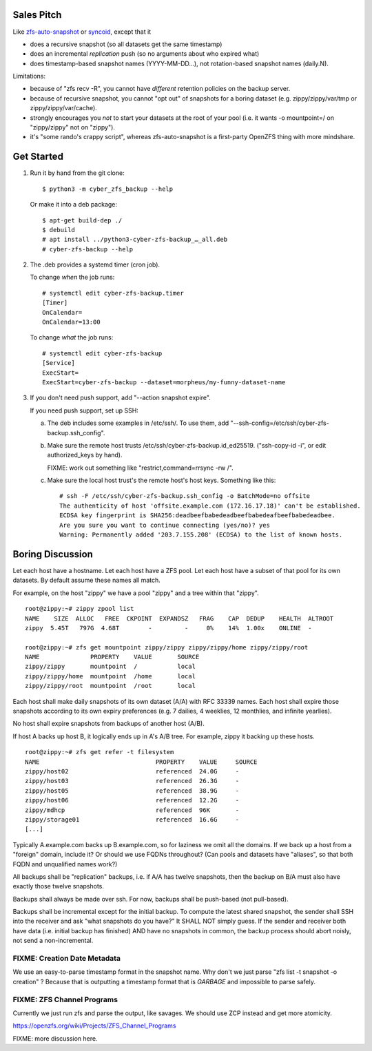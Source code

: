 Sales Pitch
===========
Like zfs-auto-snapshot_ or syncoid_, except that it

• does a recursive snapshot (so all datasets get the same timestamp)
• does an incremental *replication* push (so no arguments about who expired what)
• does timestamp-based snapshot names (YYYY-MM-DD...),
  not rotation-based snapshot names (daily.N).

Limitations:

• because of "zfs recv -R", you cannot have *different* retention policies on the backup server.
• because of recursive snapshot, you cannot "opt out" of snapshots for a boring dataset (e.g. zippy/zippy/var/tmp or zippy/zippy/var/cache).
• strongly encourages you *not* to start your datasets at the root of your pool (i.e. it wants -o mountpoint=/ on "zippy/zippy" not on "zippy").
• it's "some rando's crappy script", whereas zfs-auto-snapshot is a first-party OpenZFS thing with more mindshare.

.. _zfs-auto-snapshot: https://github.com/zfsonlinux/zfs-auto-snapshot
.. _syncoid: https://github.com/jimsalterjrs/sanoid


Get Started
===========

1. Run it by hand from the git clone::

       $ python3 -m cyber_zfs_backup --help

   Or make it into a deb package::

       $ apt-get build-dep ./
       $ debuild
       # apt install ../python3-cyber-zfs-backup_…_all.deb
       # cyber-zfs-backup --help

2. The .deb provides a systemd timer (cron job).

   To change *when* the job runs::

       # systemctl edit cyber-zfs-backup.timer
       [Timer]
       OnCalendar=
       OnCalendar=13:00

   To change *what* the job runs::

       # systemctl edit cyber-zfs-backup
       [Service]
       ExecStart=
       ExecStart=cyber-zfs-backup --dataset=morpheus/my-funny-dataset-name

3. If you don't need push support, add "--action snapshot expire".

   If you need push support, set up SSH:

   a. The deb includes some examples in /etc/ssh/.
      To use them, add "--ssh-config=/etc/ssh/cyber-zfs-backup.ssh_config".

   b. Make sure the remote host trusts /etc/ssh/cyber-zfs-backup.id_ed25519.
      ("ssh-copy-id -i", or edit authorized_keys by hand).

      FIXME: work out something like "restrict,command=rrsync -rw /".

   c. Make sure the local host trust's the remote host's host keys.
      Something like this::

         # ssh -F /etc/ssh/cyber-zfs-backup.ssh_config -o BatchMode=no offsite
         The authenticity of host 'offsite.example.com (172.16.17.18)' can't be established.
         ECDSA key fingerprint is SHA256:deadbeefbabedeadbeefbabedeafbeefbabedeadbee.
         Are you sure you want to continue connecting (yes/no)? yes
         Warning: Permanently added '203.7.155.208' (ECDSA) to the list of known hosts.




Boring Discussion
=================
Let each host have a hostname.
Let each host have a ZFS pool.
Let each host have a subset of that pool for its own datasets.
By default assume these names all match.

For example, on the host "zippy" we have a pool "zippy" and a tree within that "zippy". ::

    root@zippy:~# zippy zpool list
    NAME    SIZE  ALLOC   FREE  CKPOINT  EXPANDSZ   FRAG    CAP  DEDUP    HEALTH  ALTROOT
    zippy  5.45T   797G  4.68T        -         -     0%    14%  1.00x    ONLINE  -

    root@zippy:~# zfs get mountpoint zippy/zippy zippy/zippy/home zippy/zippy/root
    NAME              PROPERTY    VALUE       SOURCE
    zippy/zippy       mountpoint  /           local
    zippy/zippy/home  mountpoint  /home       local
    zippy/zippy/root  mountpoint  /root       local

Each host shall make daily snapshots of its own dataset (A/A) with RFC 33339 names.
Each host shall expire those snapshots according to its own expiry preferences (e.g. 7 dailies, 4 weeklies, 12 monthlies, and infinite yearlies).

No host shall expire snapshots from backups of another host (A/B).

If host A backs up host B, it logically ends up in A's A/B tree.
For example, zippy it backing up these hosts. ::

    root@zippy:~# zfs get refer -t filesystem
    NAME                                PROPERTY    VALUE     SOURCE
    zippy/host02                        referenced  24.0G     -
    zippy/host03                        referenced  26.3G     -
    zippy/host05                        referenced  38.9G     -
    zippy/host06                        referenced  12.2G     -
    zippy/mdhcp                         referenced  96K       -
    zippy/storage01                     referenced  16.6G     -
    [...]

Typically A.example.com backs up B.example.com, so for laziness we omit all the domains.
If we back up a host from a "foreign" domain, include it?
Or should we use FQDNs throughout?
(Can pools and datasets have "aliases", so that both FQDN and unqualified names work?)

All backups shall be "replication" backups, i.e.
if A/A has twelve snapshots, then
the backup on B/A must also have exactly those twelve snapshots.

Backups shall always be made over ssh.
For now, backups shall be push-based (not pull-based).

Backups shall be incremental except for the initial backup.
To compute the latest shared snapshot, the sender shall SSH into the receiver and ask "what snapshots do you have?"
It SHALL NOT simply guess.
If the sender and receiver both have data (i.e. initial backup has finished) AND have no snapshots in common, the backup process should abort noisly, not send a non-incremental.


FIXME: Creation Date Metadata
-----------------------------
We use an easy-to-parse timestamp format in the snapshot name.
Why don't we just parse "zfs list -t snapshot -o creation" ?
Because that is outputting a timestamp format that is *GARBAGE* and impossible to parse safely.


FIXME: ZFS Channel Programs
---------------------------
Currently we just run zfs and parse the output, like savages.
We should use ZCP instead and get more atomicity.

https://openzfs.org/wiki/Projects/ZFS_Channel_Programs


FIXME: more discussion here.
